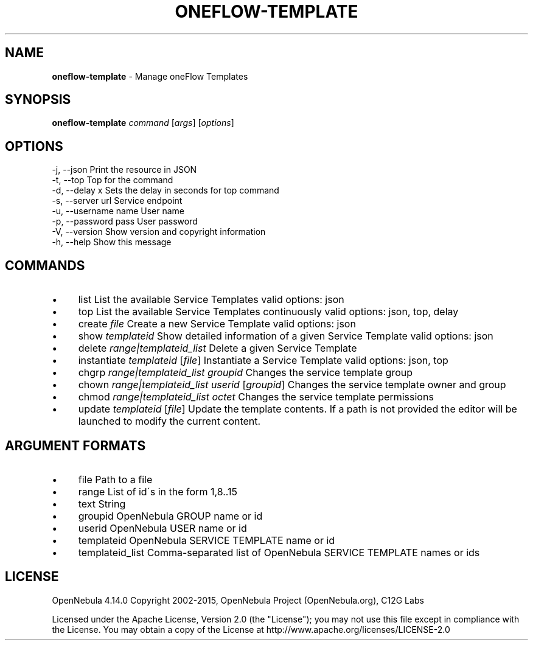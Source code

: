 .\" generated with Ronn/v0.7.3
.\" http://github.com/rtomayko/ronn/tree/0.7.3
.
.TH "ONEFLOW\-TEMPLATE" "1" "September 2015" "" "oneflow-template(1) -- Manage oneFlow Templates"
.
.SH "NAME"
\fBoneflow\-template\fR \- Manage oneFlow Templates
.
.SH "SYNOPSIS"
\fBoneflow\-template\fR \fIcommand\fR [\fIargs\fR] [\fIoptions\fR]
.
.SH "OPTIONS"
.
.nf

 \-j, \-\-json                Print the resource in JSON
 \-t, \-\-top                 Top for the command
 \-d, \-\-delay x             Sets the delay in seconds for top command
 \-s, \-\-server url          Service endpoint
 \-u, \-\-username name       User name
 \-p, \-\-password pass       User password
 \-V, \-\-version             Show version and copyright information
 \-h, \-\-help                Show this message
.
.fi
.
.SH "COMMANDS"
.
.IP "\(bu" 4
list List the available Service Templates valid options: json
.
.IP "\(bu" 4
top List the available Service Templates continuously valid options: json, top, delay
.
.IP "\(bu" 4
create \fIfile\fR Create a new Service Template valid options: json
.
.IP "\(bu" 4
show \fItemplateid\fR Show detailed information of a given Service Template valid options: json
.
.IP "\(bu" 4
delete \fIrange|templateid_list\fR Delete a given Service Template
.
.IP "\(bu" 4
instantiate \fItemplateid\fR [\fIfile\fR] Instantiate a Service Template valid options: json, top
.
.IP "\(bu" 4
chgrp \fIrange|templateid_list\fR \fIgroupid\fR Changes the service template group
.
.IP "\(bu" 4
chown \fIrange|templateid_list\fR \fIuserid\fR [\fIgroupid\fR] Changes the service template owner and group
.
.IP "\(bu" 4
chmod \fIrange|templateid_list\fR \fIoctet\fR Changes the service template permissions
.
.IP "\(bu" 4
update \fItemplateid\fR [\fIfile\fR] Update the template contents\. If a path is not provided the editor will be launched to modify the current content\.
.
.IP "" 0
.
.SH "ARGUMENT FORMATS"
.
.IP "\(bu" 4
file Path to a file
.
.IP "\(bu" 4
range List of id\'s in the form 1,8\.\.15
.
.IP "\(bu" 4
text String
.
.IP "\(bu" 4
groupid OpenNebula GROUP name or id
.
.IP "\(bu" 4
userid OpenNebula USER name or id
.
.IP "\(bu" 4
templateid OpenNebula SERVICE TEMPLATE name or id
.
.IP "\(bu" 4
templateid_list Comma\-separated list of OpenNebula SERVICE TEMPLATE names or ids
.
.IP "" 0
.
.SH "LICENSE"
OpenNebula 4\.14\.0 Copyright 2002\-2015, OpenNebula Project (OpenNebula\.org), C12G Labs
.
.P
Licensed under the Apache License, Version 2\.0 (the "License"); you may not use this file except in compliance with the License\. You may obtain a copy of the License at http://www\.apache\.org/licenses/LICENSE\-2\.0
